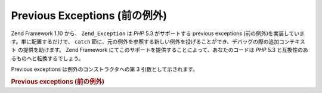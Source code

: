 .. _zend.exception.previous:

Previous Exceptions (前の例外)
==========================

Zend Framework 1.10 から、 ``Zend_Exception`` は *PHP* 5.3 がサポートする previous exceptions
(前の例外)を実装しています。単に配置するだけで、 ``catch``
節に、元の例外を参照する新しい例外を投げることができ、デバッグの際の追加コンテキスト
の提供を助けます。 Zend Framework
にてこのサポートを提供することによって、あなたのコードは *PHP* 5.3
と互換性のあるものへと転換するでしょう。

Previous exceptions は例外のコンストラクタへの第 3 引数として示されます。

.. _zend.exception.previous.example:

.. rubric:: Previous exceptions (前の例外)

.. code-block:: php
   :linenos:

   try {
       $db->query($sql);
   } catch (Zend_Db_Statement_Exception $e) {
       if ($e->getPrevious()) {
           echo '[' . get_class($e)
               . '] has the previous exception of ['
               . get_class($e->getPrevious())
               . ']' . PHP_EOL;
       } else {
           echo '[' . get_class($e)
               . '] does not have a previous exception'
               . PHP_EOL;
       }

       echo $e;
       // 可能な場合、最初の例外で始まる例外を全て表示します。
   }



